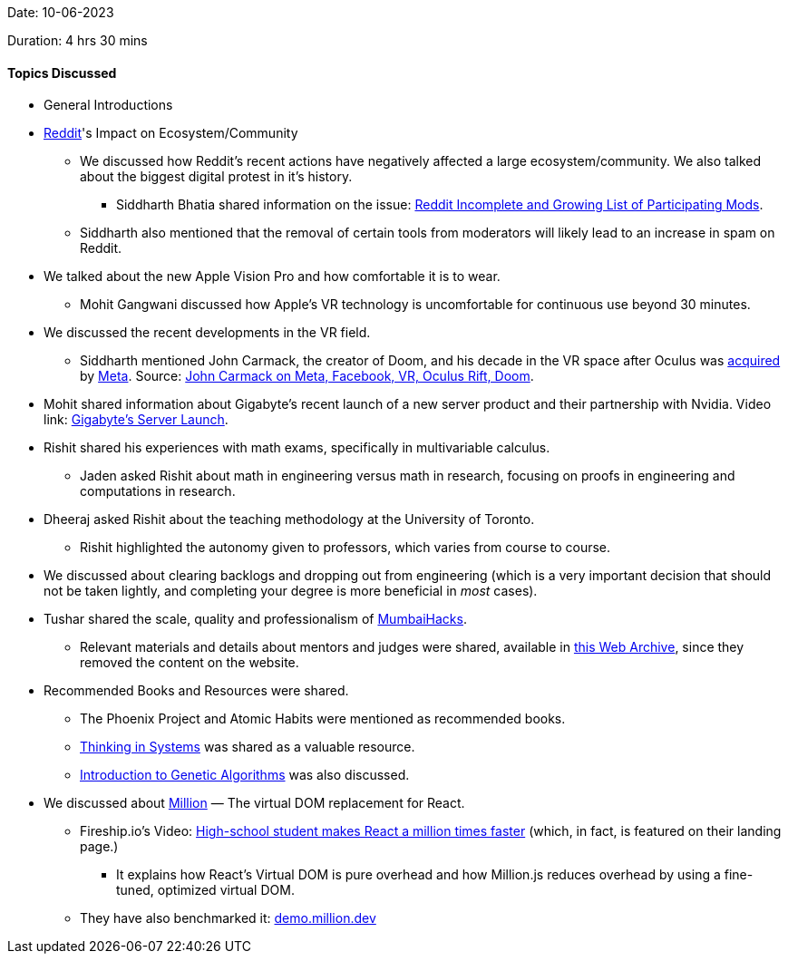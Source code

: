 Date: 10-06-2023

Duration: 4 hrs 30 mins

==== Topics Discussed

* General Introductions

* link:https://www.reddit.com[Reddit^]'s Impact on Ecosystem/Community
    ** We discussed how Reddit's recent actions have negatively affected a large ecosystem/community. We also talked about the biggest digital protest in it's history.
        *** Siddharth Bhatia shared information on the issue: link:https://old.reddit.com/r/ModCoord/comments/1401qw5/incomplete_and_growing_list_of_participating[Reddit Incomplete and Growing List of Participating Mods^].
    ** Siddharth also mentioned that the removal of certain tools from moderators will likely lead to an increase in spam on Reddit.

* We talked about the new Apple Vision Pro and how comfortable it is to wear.
    ** Mohit Gangwani discussed how Apple's VR technology is uncomfortable for continuous use beyond 30 minutes.

* We discussed the recent developments in the VR field.
    ** Siddharth mentioned John Carmack, the creator of Doom, and his decade in the VR space after Oculus was link:https://www.facebook.com/zuck/posts/10101319050523971[acquired^] by link:https://about.meta.com[Meta^]. Source: link:https://kotaku.com/john-carmack-quit-meta-facebook-vr-oculus-rift-doom-1849912694[John Carmack on Meta, Facebook, VR, Oculus Rift, Doom^].

* Mohit shared information about Gigabyte's recent launch of a new server product and their partnership with Nvidia. Video link: link:https://youtu.be/It9D08W8Z7o[Gigabyte's Server Launch^].

* Rishit shared his experiences with math exams, specifically in multivariable calculus.
    ** Jaden asked Rishit about math in engineering versus math in research, focusing on proofs in engineering and computations in research.

* Dheeraj asked Rishit about the teaching methodology at the University of Toronto.
    ** Rishit highlighted the autonomy given to professors, which varies from course to course.

* We discussed about clearing backlogs and dropping out from engineering (which is a very important decision that should not be taken lightly, and completing your degree is more beneficial in _most_ cases).

* Tushar shared the scale, quality and professionalism of link:https://mumbaihacks.com[MumbaiHacks^].
    ** Relevant materials and details about mentors and judges were shared, available in link:https://web.archive.org/web/20230602054829/mumbaihacks.com[this Web Archive^], since they removed the content on the website.

* Recommended Books and Resources were shared.
    ** The Phoenix Project and Atomic Habits were mentioned as recommended books.
    ** link:https://www.goodreads.com/book/show/3828902-thinking-in-systems[Thinking in Systems^] was shared as a valuable resource.
    ** link:https://towardsdatascience.com/introduction-to-genetic-algorithms-including-example-code-e396e98d8bf3[Introduction to Genetic Algorithms^] was also discussed.

* We discussed about link:https://million.dev[Million^] — The virtual DOM replacement for React.
    ** Fireship.io's Video: link:https://youtu.be/VkezQMb1DHw[High-school student makes React a million times faster^] (which, in fact, is featured on their landing page.)
        *** It explains how React's Virtual DOM is pure overhead and how Million.js reduces overhead by using a fine-tuned, optimized virtual DOM. 
    ** They have also benchmarked it: link:https://demo.million.dev[demo.million.dev^]
